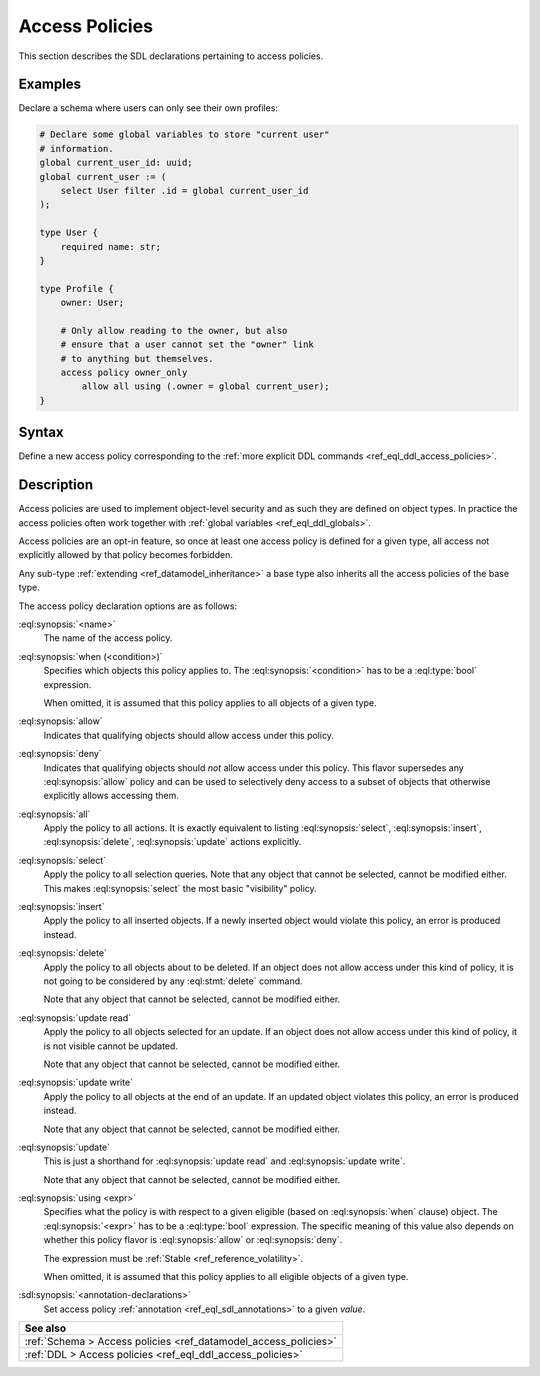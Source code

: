 .. versionadded:: 2.0

.. _ref_eql_sdl_access_policies:

===============
Access Policies
===============

This section describes the SDL declarations pertaining to access policies.

Examples
--------

Declare a schema where users can only see their own profiles:

.. code-block:: sdl

    # Declare some global variables to store "current user"
    # information.
    global current_user_id: uuid;
    global current_user := (
        select User filter .id = global current_user_id
    );

    type User {
        required name: str;
    }

    type Profile {
        owner: User;

        # Only allow reading to the owner, but also
        # ensure that a user cannot set the "owner" link
        # to anything but themselves.
        access policy owner_only
            allow all using (.owner = global current_user);
    }

.. _ref_eql_sdl_access_policies_syntax:

Syntax
------

Define a new access policy corresponding to the :ref:`more explicit DDL
commands <ref_eql_ddl_access_policies>`.

.. sdl:synopsis::

    # Access policy used inside a type declaration:
    access policy <name>
      [ when (<condition>) ]
      { allow | deny } <action> [, <action> ... ]
      [ using (<expr>) ]
      [ "{"
         [ errmessage := value ; ]
         [ <annotation-declarations> ]
        "}" ] ;

    # where <action> is one of
    all
    select
    insert
    delete
    update [{ read | write }]

Description
-----------

Access policies are used to implement object-level security and as such they
are defined on object types. In practice the access policies often work
together with :ref:`global variables <ref_eql_ddl_globals>`.

Access policies are an opt-in feature, so once at least one access policy is
defined for a given type, all access not explicitly allowed by that policy
becomes forbidden.

Any sub-type :ref:`extending <ref_datamodel_inheritance>` a base type also
inherits all the access policies of the base type.

The access policy declaration options are as follows:

:eql:synopsis:`<name>`
    The name of the access policy.

:eql:synopsis:`when (<condition>)`
    Specifies which objects this policy applies to. The
    :eql:synopsis:`<condition>` has to be a :eql:type:`bool` expression.

    When omitted, it is assumed that this policy applies to all objects of a
    given type.

:eql:synopsis:`allow`
    Indicates that qualifying objects should allow access under this policy.

:eql:synopsis:`deny`
    Indicates that qualifying objects should *not* allow access under this
    policy. This flavor supersedes any :eql:synopsis:`allow` policy and can
    be used to selectively deny access to a subset of objects that otherwise
    explicitly allows accessing them.

:eql:synopsis:`all`
    Apply the policy to all actions. It is exactly equivalent to listing
    :eql:synopsis:`select`, :eql:synopsis:`insert`, :eql:synopsis:`delete`,
    :eql:synopsis:`update` actions explicitly.

:eql:synopsis:`select`
    Apply the policy to all selection queries. Note that any object that
    cannot be selected, cannot be modified either. This makes
    :eql:synopsis:`select` the most basic "visibility" policy.

:eql:synopsis:`insert`
    Apply the policy to all inserted objects. If a newly inserted object would
    violate this policy, an error is produced instead.

:eql:synopsis:`delete`
    Apply the policy to all objects about to be deleted. If an object does not
    allow access under this kind of policy, it is not going to be considered
    by any :eql:stmt:`delete` command.

    Note that any object that cannot be selected, cannot be modified either.

:eql:synopsis:`update read`
    Apply the policy to all objects selected for an update. If an object does
    not allow access under this kind of policy, it is not visible cannot be
    updated.

    Note that any object that cannot be selected, cannot be modified either.

:eql:synopsis:`update write`
    Apply the policy to all objects at the end of an update. If an updated
    object violates this policy, an error is produced instead.

    Note that any object that cannot be selected, cannot be modified either.

:eql:synopsis:`update`
    This is just a shorthand for :eql:synopsis:`update read` and
    :eql:synopsis:`update write`.

    Note that any object that cannot be selected, cannot be modified either.

:eql:synopsis:`using <expr>`
    Specifies what the policy is with respect to a given eligible (based on
    :eql:synopsis:`when` clause) object. The :eql:synopsis:`<expr>` has to be
    a :eql:type:`bool` expression. The specific meaning of this value also
    depends on whether this policy flavor is :eql:synopsis:`allow` or
    :eql:synopsis:`deny`.

    The expression must be :ref:`Stable <ref_reference_volatility>`.

    When omitted, it is assumed that this policy applies to all eligible
    objects of a given type.

.. versionadded:: 3.0

    :eql:synopsis:`set errmessage := <value>`
        Set a custom error message of :eql:synopsis:`<value>` that is displayed
        when this access policy prevents a write action.

:sdl:synopsis:`<annotation-declarations>`
    Set access policy :ref:`annotation <ref_eql_sdl_annotations>`
    to a given *value*.


.. list-table::
  :class: seealso

  * - **See also**
  * - :ref:`Schema > Access policies <ref_datamodel_access_policies>`
  * - :ref:`DDL > Access policies <ref_eql_ddl_access_policies>`
